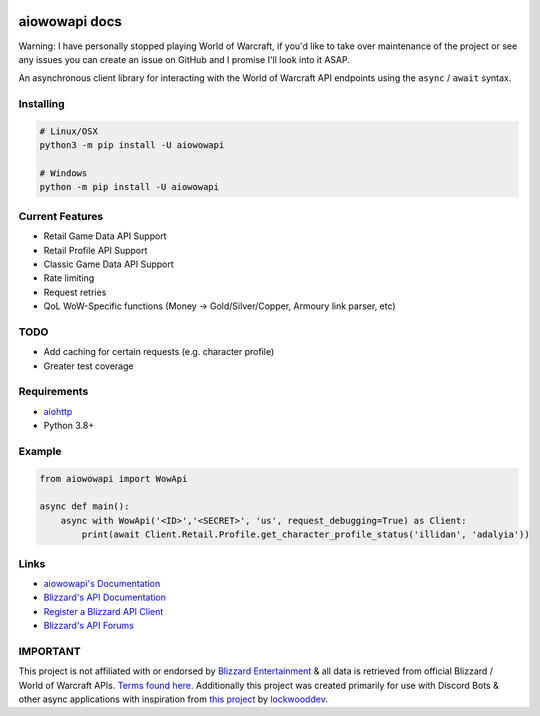 .. image:: https://img.shields.io/pypi/v/aiowowapi.svg
   :target: https://pypi.python.org/pypi/aiowowapi
   :alt: PyPI version info
.. image:: https://img.shields.io/pypi/pyversions/aiowowapi.svg
   :target: https://pypi.python.org/pypi/aiowowapi
   :alt: PyPI supported Python versions
.. image:: https://github.com/Adalyia/aiowowapi/actions/workflows/tests.yml/badge.svg
   :target: https://github.com/Adalyia/aiowowapi/actions/workflows/tests.yml
   :alt: Test Status
.. image:: https://readthedocs.org/projects/aiowowapi/badge/?version=latest
   :target: https://aiowowapi.readthedocs.io/en/latest/?badge=latest
   :alt: Documentation Status

aiowowapi docs
=====================================

Warning: I have personally stopped playing World of Warcraft, if you'd like to take over maintenance of the project or see any issues you can create an issue on GitHub and I promise I'll look into it ASAP.

An asynchronous client library for interacting with the World of Warcraft API endpoints using the ``async`` / ``await`` syntax.


Installing
-----------
.. code:: sh

    # Linux/OSX
    python3 -m pip install -U aiowowapi

    # Windows
    python -m pip install -U aiowowapi


Current Features
---------------------
* Retail Game Data API Support
* Retail Profile API Support
* Classic Game Data API Support
* Rate limiting
* Request retries
* QoL WoW-Specific functions (Money -> Gold/Silver/Copper, Armoury link parser, etc)

TODO
-----
* Add caching for certain requests (e.g. character profile)
* Greater test coverage

Requirements
-------------
* `aiohttp <https://docs.aiohttp.org/en/stable/>`_
* Python 3.8+

Example
--------
.. code-block:: python

    from aiowowapi import WowApi

    async def main():
        async with WowApi('<ID>','<SECRET>', 'us', request_debugging=True) as Client:
            print(await Client.Retail.Profile.get_character_profile_status('illidan', 'adalyia'))


Links
------
* `aiowowapi's Documentation <https://aiowowapi.readthedocs.io/en/latest/>`_
* `Blizzard's API Documentation <https://develop.battle.net/documentation>`_
* `Register a Blizzard API Client <https://develop.battle.net/access/clients>`_
* `Blizzard's API Forums <https://us.forums.blizzard.com/en/blizzard/c/api-discussion/18>`_


IMPORTANT
----------
This project is not affiliated with or endorsed by `Blizzard Entertainment <https://www.blizzard.com/>`_ & all data is retrieved from official Blizzard / World of Warcraft APIs. `Terms found here <https://www.blizzard.com/en-us/legal/a2989b50-5f16-43b1-abec-2ae17cc09dd6/blizzard-developer-api-terms-of-use>`_. Additionally this project was created primarily for use with Discord Bots & other async applications with inspiration from `this project <https://github.com/lockwooddev/python-wowapi>`_ by `lockwooddev <https://github.com/lockwooddev/>`_.
